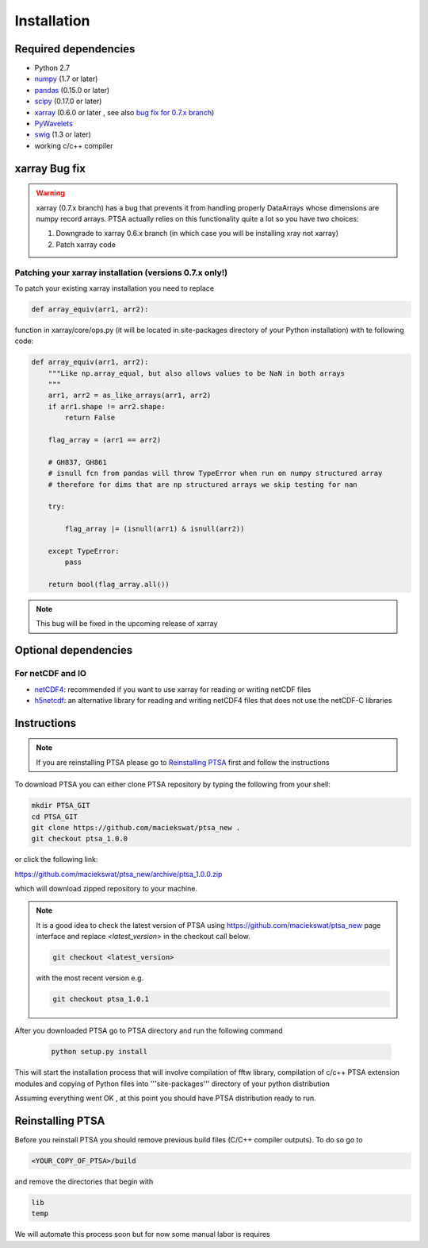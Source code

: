 .. _installing:

Installation
============

Required dependencies
---------------------

- Python 2.7
- `numpy <http://www.numpy.org/>`__ (1.7 or later)
- `pandas <http://pandas.pydata.org/>`__ (0.15.0 or later)
- `scipy <https://www.scipy.org/>`__ (0.17.0 or later)
- `xarray <http://xarray.pydata.org/en/stable/>`__ (0.6.0 or later , see also `bug fix for 0.7.x branch`_)
- `PyWavelets <http://www.pybytes.com/pywavelets/>`__
- `swig <http://www.swig.org>`__ (1.3 or later)
- working c/c++ compiler

.. _`bug fix for 0.7.x branch`:

xarray Bug fix
------------------

.. warning::
    xarray (0.7.x branch) has a bug that prevents it from handling properly DataArrays whose dimensions are numpy record arrays.
    PTSA actually relies on this functionality quite a lot so you have two choices:

    1. Downgrade to xarray 0.6.x branch (in which case you will be installing xray not xarray)
    2. Patch xarray code


Patching your xarray installation (versions 0.7.x only!)
~~~~~~~~~~~~~~~~~~~~~~~~~~~~~~~~~~~~~~~~~~~~~~~~~~~~~~~~~~~~~~

To patch your existing xarray installation you need to replace

.. code-block:: python

    def array_equiv(arr1, arr2):

function in xarray/core/ops.py (it will be located in site-packages directory of your Python installation) with te following code:

.. code-block:: python

    def array_equiv(arr1, arr2):
        """Like np.array_equal, but also allows values to be NaN in both arrays
        """
        arr1, arr2 = as_like_arrays(arr1, arr2)
        if arr1.shape != arr2.shape:
            return False

        flag_array = (arr1 == arr2)

        # GH837, GH861
        # isnull fcn from pandas will throw TypeError when run on numpy structured array
        # therefore for dims that are np structured arrays we skip testing for nan

        try:

            flag_array |= (isnull(arr1) & isnull(arr2))

        except TypeError:
            pass

        return bool(flag_array.all())


.. note::
    This bug will be fixed in the upcoming release of xarray


Optional dependencies
---------------------

For netCDF and IO
~~~~~~~~~~~~~~~~~

- `netCDF4 <https://github.com/Unidata/netcdf4-python>`__: recommended if you
  want to use xarray for reading or writing netCDF files
- `h5netcdf <https://github.com/shoyer/h5netcdf>`__: an alternative library for
  reading and writing netCDF4 files that does not use the netCDF-C libraries



Instructions
------------

.. note::
    If you are reinstalling PTSA please go to `Reinstalling PTSA`_ first and follow the instructions

To download PTSA you can either clone PTSA repository by typing the following from your shell:

.. code-block:: bash

    mkdir PTSA_GIT
    cd PTSA_GIT
    git clone https://github.com/maciekswat/ptsa_new .
    git checkout ptsa_1.0.0

or click the following link:

https://github.com/maciekswat/ptsa_new/archive/ptsa_1.0.0.zip

which will download zipped repository to your machine.

.. note::
    It is a good idea to check the latest version of PTSA
    using https://github.com/maciekswat/ptsa_new page interface and replace `<latest_version>` in the checkout call below.

    .. code-block:: bash

        git checkout <latest_version>

    with the most recent version e.g.

    .. code-block:: bash

        git checkout ptsa_1.0.1


After you downloaded PTSA go to PTSA directory and run the following command

    .. code-block:: bash

        python setup.py install

This will start the installation process that will involve compilation of fftw library,
compilation of c/c++ PTSA extension modules and copying of Python files into '''site-packages'''
directory of your python distribution

Assuming everything went OK , at this point you should have PTSA distribution ready to run.


.. _`Reinstalling PTSA`:

Reinstalling PTSA
-------------------

Before you reinstall PTSA you should remove previous build files (C/C++ compiler outputs). To do so go to

.. code-block:: bash

    <YOUR_COPY_OF_PTSA>/build

and remove the directories that begin with

.. code-block:: bash

    lib
    temp

We will automate this process soon but for now some manual labor is requires

